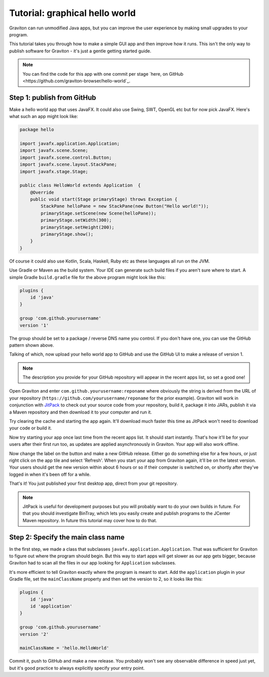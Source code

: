 Tutorial: graphical hello world
*******************************

Graviton can run unmodified Java apps, but you can improve the user experience by making small upgrades to your program.

This tutorial takes you through how to make a simple GUI app and then improve how it runs. This isn't the only way
to publish software for Graviton - it's just a gentle getting started guide.

.. note:: You can find the code for this app with one commit per stage `here, on GitHub <https://github.com/graviton-browser/hello-world`_.

Step 1: publish from GitHub
===========================

Make a hello world app that uses JavaFX. It could also use Swing, SWT, OpenGL etc but for now pick JavaFX. Here's
what such an app might look like:

.. sourcecode:: java

   package hello

   import javafx.application.Application;
   import javafx.scene.Scene;
   import javafx.scene.control.Button;
   import javafx.scene.layout.StackPane;
   import javafx.stage.Stage;

   public class HelloWorld extends Application  {
       @Override
       public void start(Stage primaryStage) throws Exception {
           StackPane helloPane = new StackPane(new Button("Hello world!"));
           primaryStage.setScene(new Scene(helloPane));
           primaryStage.setWidth(300);
           primaryStage.setHeight(200);
           primaryStage.show();
       }
   }

Of course it could also use Kotlin, Scala, Haskell, Ruby etc as these languages all run on the JVM.

Use Gradle or Maven as the build system. Your IDE can generate such build files if you aren't sure where to start.
A simple Gradle ``build.gradle`` file for the above program might look like this:

.. sourcecode:: groovy

   plugins {
       id 'java'
   }

   group 'com.github.yourusername'
   version '1'

The group should be set to a package / reverse DNS name you control. If you don't have one, you can use the GitHub
pattern shown above.

Talking of which, now upload your hello world app to GitHub and use the GitHub UI to make a release of version 1.

.. note:: The description you provide for your GitHub repository will appear in the recent apps list, so set a good one!

Open Graviton and enter ``com.github.yourusername:reponame`` where obviously the string is derived from the URL
of your repository (``https://github.com/yourusername/reponame`` for the prior example). Graviton will work in
conjunction with `JitPack <https://jitpack.io>`_ to check out your source code from your repository, build it,
package it into JARs, publish it via a Maven repository and then download it to your computer and run it.

Try clearing the cache and starting the app again. It'll download much faster this time as JitPack won't need to download
your code or build it.

Now try starting your app once last time from the recent apps list. It should start instantly. That's how it'll be
for your users after their first run too, as updates are applied asynchronously in Graviton. Your app will also work
offline.

Now change the label on the button and make a new GitHub release. Either go do something else for a few hours, or
just right click on the app tile and select 'Refresh'. When you start your app from Graviton again, it'll be on the
latest version. Your users should get the new version within about 6 hours or so if their computer is switched on,
or shortly after they've logged in when it's been off for a while.

That's it! You just published your first desktop app, direct from your git repository.

.. note:: JitPack is useful for development purposes but you will probably want to do your own builds in future.
   For that you should investigate BinTray, which lets you easily create and publish programs to the JCenter Maven
   repository. In future this tutorial may cover how to do that.


Step 2: Specify the main class name
===================================

In the first step, we made a class that subclasses ``javafx.application.Application``. That was sufficient for Graviton
to figure out where the program should begin. But this way to start apps will get slower as our app gets bigger, because
Graviton had to scan all the files in our app looking for ``Application`` subclasses.

It's more efficient to tell Graviton exactly where the program is meant to start. Add the ``application`` plugin in
your Gradle file, set the ``mainClassName`` property and then set the version to 2, so it looks like this:

.. sourcecode:: groovy

   plugins {
       id 'java'
       id 'application'
   }

   group 'com.github.yourusername'
   version '2'

   mainClassName = 'hello.HelloWorld'

Commit it, push to GitHub and make a new release. You probably won't see any observable difference in speed just yet,
but it's good practice to always explicitly specify your entry point.

